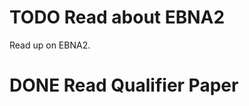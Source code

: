 
* TODO Read about EBNA2
Read up on EBNA2.


* DONE Read Qualifier Paper
CLOSED: [2025-05-28 Wed 09:57] DEADLINE: <2025-05-18 Sun>



